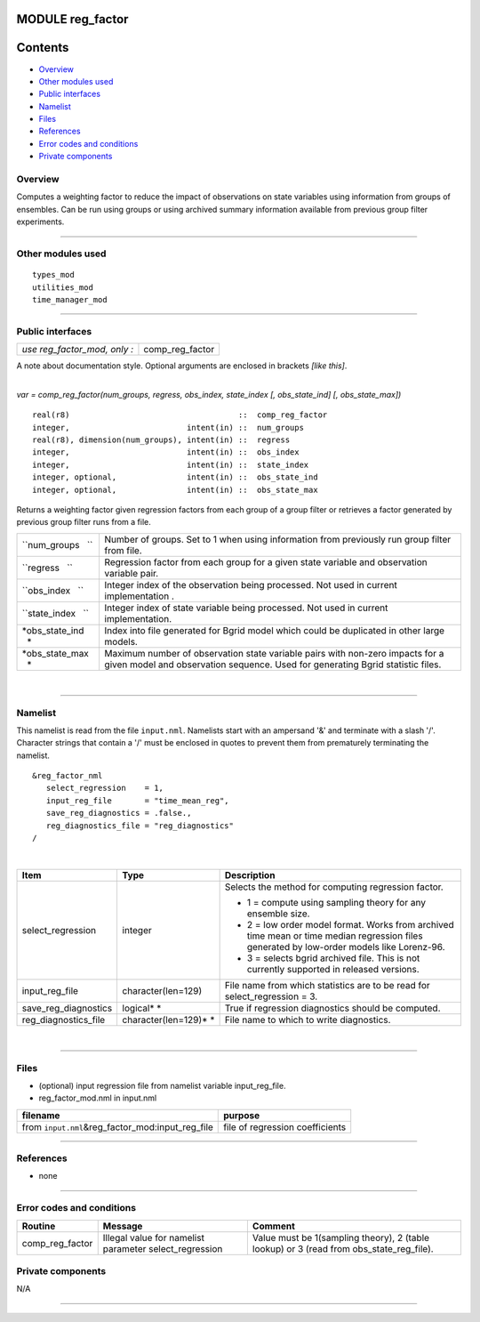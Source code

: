 MODULE reg_factor
=================

Contents
========

-  `Overview <#overview>`__
-  `Other modules used <#other_modules_used>`__
-  `Public interfaces <#public_interfaces>`__
-  `Namelist <#namelist>`__
-  `Files <#files>`__
-  `References <#references>`__
-  `Error codes and conditions <#error_codes_and_conditions>`__
-  `Private components <#private_components>`__

Overview
--------

Computes a weighting factor to reduce the impact of observations on state variables using information from groups of
ensembles. Can be run using groups or using archived summary information available from previous group filter
experiments.

--------------

.. _other_modules_used:

Other modules used
------------------

::

   types_mod
   utilities_mod
   time_manager_mod

--------------

.. _public_interfaces:

Public interfaces
-----------------

============================ ===============
*use reg_factor_mod, only :* comp_reg_factor
============================ ===============

A note about documentation style. Optional arguments are enclosed in brackets *[like this]*.

| 

.. container:: routine

   *var = comp_reg_factor(num_groups, regress, obs_index, state_index [, obs_state_ind] [, obs_state_max])*
   ::

      real(r8)                                    ::  comp_reg_factor 
      integer,                         intent(in) ::  num_groups 
      real(r8), dimension(num_groups), intent(in) ::  regress 
      integer,                         intent(in) ::  obs_index 
      integer,                         intent(in) ::  state_index 
      integer, optional,               intent(in) ::  obs_state_ind 
      integer, optional,               intent(in) ::  obs_state_max 

.. container:: indent1

   Returns a weighting factor given regression factors from each group of a group filter or retrieves a factor generated
   by previous group filter runs from a file.

   +--------------------+------------------------------------------------------------------------------------------------+
   | ``num_groups   ``  | Number of groups. Set to 1 when using information from previously run group filter from file.  |
   +--------------------+------------------------------------------------------------------------------------------------+
   | ``regress   ``     | Regression factor from each group for a given state variable and observation variable pair.    |
   +--------------------+------------------------------------------------------------------------------------------------+
   | ``obs_index   ``   | Integer index of the observation being processed. Not used in current implementation .         |
   +--------------------+------------------------------------------------------------------------------------------------+
   | ``state_index   `` | Integer index of state variable being processed. Not used in current implementation.           |
   +--------------------+------------------------------------------------------------------------------------------------+
   | *obs_state_ind   * | Index into file generated for Bgrid model which could be duplicated in other large models.     |
   +--------------------+------------------------------------------------------------------------------------------------+
   | *obs_state_max   * | Maximum number of observation state variable pairs with non-zero impacts for a given model and |
   |                    | observation sequence. Used for generating Bgrid statistic files.                               |
   +--------------------+------------------------------------------------------------------------------------------------+

| 

--------------

Namelist
--------

This namelist is read from the file ``input.nml``. Namelists start with an ampersand '&' and terminate with a slash '/'.
Character strings that contain a '/' must be enclosed in quotes to prevent them from prematurely terminating the
namelist.

::

   &reg_factor_nml
      select_regression    = 1,
      input_reg_file       = "time_mean_reg",
      save_reg_diagnostics = .false.,
      reg_diagnostics_file = "reg_diagnostics"  
   /

| 

.. container::

   +---------------------------------------+---------------------------------------+---------------------------------------+
   | Item                                  | Type                                  | Description                           |
   +=======================================+=======================================+=======================================+
   | select_regression                     | integer                               | Selects the method for computing      |
   |                                       |                                       | regression factor.                    |
   |                                       |                                       |                                       |
   |                                       |                                       | -  1 = compute using sampling theory  |
   |                                       |                                       |    for any ensemble size.             |
   |                                       |                                       | -  2 = low order model format. Works  |
   |                                       |                                       |    from archived time mean or time    |
   |                                       |                                       |    median regression files generated  |
   |                                       |                                       |    by low-order models like           |
   |                                       |                                       |    Lorenz-96.                         |
   |                                       |                                       | -  3 = selects bgrid archived file.   |
   |                                       |                                       |    This is not currently supported in |
   |                                       |                                       |    released versions.                 |
   +---------------------------------------+---------------------------------------+---------------------------------------+
   | input_reg_file                        | character(len=129)                    | File name from which statistics are   |
   |                                       |                                       | to be read for select_regression = 3. |
   +---------------------------------------+---------------------------------------+---------------------------------------+
   | save_reg_diagnostics                  | logical\ * *                          | True if regression diagnostics should |
   |                                       |                                       | be computed.                          |
   +---------------------------------------+---------------------------------------+---------------------------------------+
   | reg_diagnostics_file                  | character(len=129)\ * *               | File name to which to write           |
   |                                       |                                       | diagnostics.                          |
   +---------------------------------------+---------------------------------------+---------------------------------------+

| 

--------------

Files
-----

-  (optional) input regression file from namelist variable input_reg_file.
-  reg_factor_mod.nml in input.nml

================================================== ===============================
filename                                           purpose
================================================== ===============================
from ``input.nml``\ &reg_factor_mod:input_reg_file file of regression coefficients
================================================== ===============================

--------------

References
----------

-  none

--------------

.. _error_codes_and_conditions:

Error codes and conditions
--------------------------

.. container:: errors

   +-----------------+------------------------------------------------+------------------------------------------------+
   | Routine         | Message                                        | Comment                                        |
   +=================+================================================+================================================+
   | comp_reg_factor | Illegal value for namelist parameter           | Value must be 1(sampling theory), 2 (table     |
   |                 | select_regression                              | lookup) or 3 (read from obs_state_reg_file).   |
   +-----------------+------------------------------------------------+------------------------------------------------+

.. _private_components:

Private components
------------------

N/A

--------------
